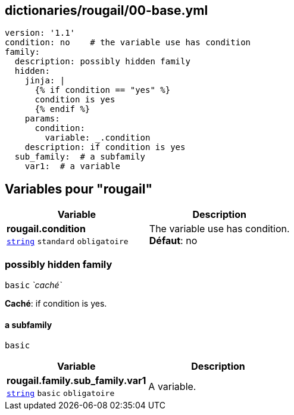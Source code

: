 == dictionaries/rougail/00-base.yml

[,yaml]
----
version: '1.1'
condition: no    # the variable use has condition
family:
  description: possibly hidden family
  hidden:
    jinja: |
      {% if condition == "yes" %}
      condition is yes
      {% endif %}
    params:
      condition:
        variable: _.condition
    description: if condition is yes
  sub_family:  # a subfamily
    var1:  # a variable
----
== Variables pour "rougail"

[cols="107a,107a",options="header"]
|====
| Variable                                                                                                  | Description                                                                                               
| 
**rougail.condition** +
`https://rougail.readthedocs.io/en/latest/variable.html#variables-types[string]` `standard` `obligatoire`                                                                                                           | 
The variable use has condition. +
**Défaut**: no                                                                                                           
|====

=== possibly hidden family

`basic` _`caché`_

**Caché**: if condition is yes.

==== a subfamily

`basic`

[cols="107a,107a",options="header"]
|====
| Variable                                                                                                  | Description                                                                                               
| 
**rougail.family.sub_family.var1** +
`https://rougail.readthedocs.io/en/latest/variable.html#variables-types[string]` `basic` `obligatoire`                                                                                                           | 
A variable.                                                                                                           
|====


